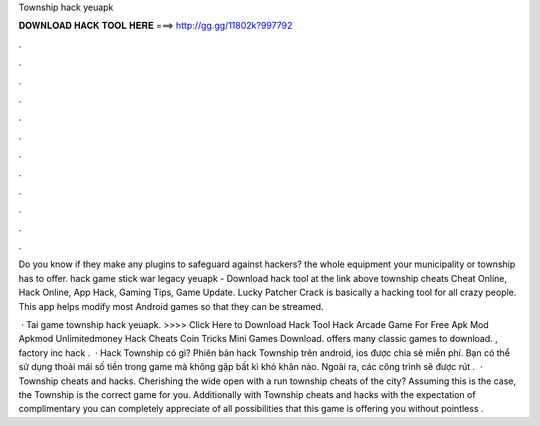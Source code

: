 Township hack yeuapk



𝐃𝐎𝐖𝐍𝐋𝐎𝐀𝐃 𝐇𝐀𝐂𝐊 𝐓𝐎𝐎𝐋 𝐇𝐄𝐑𝐄 ===> http://gg.gg/11802k?997792



.



.



.



.



.



.



.



.



.



.



.



.

Do you know if they make any plugins to safeguard against hackers? the whole equipment your municipality or township has to offer. hack game stick war legacy yeuapk - Download hack tool at the link above township cheats Cheat Online, Hack Online, App Hack, Gaming Tips, Game Update. Lucky Patcher Crack is basically a hacking tool for all crazy people. This app helps modify most Android games so that they can be streamed.

 · Tai game township hack yeuapk. >>>> Click Here to Download Hack Tool Hack Arcade Game For Free Apk Mod Apkmod Unlimitedmoney Hack Cheats Coin Tricks Mini Games Download.  offers many classic games to download. , factory inc hack .  · Hack Township có gì? Phiên bản hack Township trên android, ios được  chia sẻ miễn phí. Bạn có thể sử dụng thoải mái số tiền trong game mà không gặp bất kì khó khăn nào. Ngoài ra, các công trình sẽ được rút .  · Township cheats and hacks. Cherishing the wide open with a run township cheats of the city? Assuming this is the case, the Township is the correct game for you. Additionally with Township cheats and hacks with the expectation of complimentary you can completely appreciate of all possibilities that this game is offering you without pointless .
